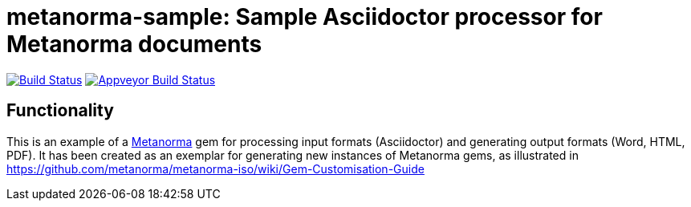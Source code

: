 = metanorma-sample: Sample Asciidoctor processor for Metanorma documents

image:https://img.shields.io/travis/metanorma/metanorma-sample/master.svg["Build Status", link="https://travis-ci.org/metanorma/metanorma-sample"]
image:https://ci.appveyor.com/api/projects/status/6ys17sr0buc7p3hi?svg=true["Appveyor Build Status", link="https://ci.appveyor.com/project/ribose/metanorma-sample"]

== Functionality

This is an example of a https://github.com/metanorma/metanorma[Metanorma] gem for processing input formats (Asciidoctor) and generating output formats (Word, HTML, PDF). 
It has been created as an exemplar for generating new instances of Metanorma gems, as illustrated in https://github.com/metanorma/metanorma-iso/wiki/Gem-Customisation-Guide

